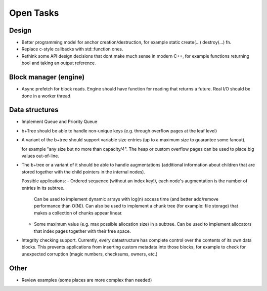 Open Tasks
==========

Design
------
- Better programming model for anchor creation/destruction, for example static create(...) destroy(...) fn.
- Replace c-style callbacks with std::function ones.
- Rethink some API design decisions that dont make much sense in modern C++,
  for example functions returning bool and taking an output reference.

Block manager (engine)
----------------------
- Async prefetch for block reads. Engine should have function for reading that returns a future.
  Real I/O should be done in a worker thread.

Data structures
---------------
- Implement Queue and Priority Queue

- b+Tree should be able to handle non-unique keys (e.g. through overflow pages at the leaf level)

- A variant of the b+tree should support variable size entries (up to a maximum size to guarantee some fanout),

  for example "any size but no more than capacity/4". The heap or custom overflow pages can be used to place big values out-of-line.

- The b+tree or a variant of it should be able to handle augmentations (additional information about children that
  are stored together with the child pointers in the internal nodes).

  Possible applications:
  - Ordered sequence (without an index key!), each node's augmentation is the number of entries in its subtree.
    Can be used to implement dynamic arrays with log(n) access time (and better add/remove performance than O(N)).
    Can also be used to implement a chunk tree (for example: file storage) that makes a collection of chunks
    appear linear.
  - Some maximum value (e.g. max possible allocation size) in a subtree. Can be used to implement allocators
    that index pages together with their free space.

- Integrity checking support. Currently, every datastructure has complete control over the contents
  of its own data blocks. This prevents applications from inserting custom metadata into those blocks,
  for example to check for unexpected corruption (magic numbers, checksums, owners, etc.)

Other
-----
- Review examples (some places are more complex than needed)
